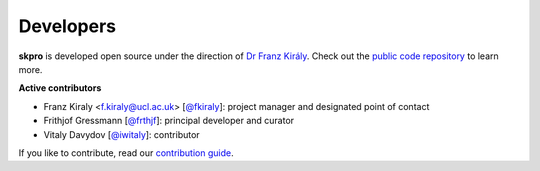 ==========
Developers
==========

**skpro** is developed open source under the direction of `Dr Franz Király`_. Check out the `public code repository`_ to learn more.

**Active contributors**

* Franz Kiraly <f.kiraly@ucl.ac.uk> [`@fkiraly <https://github.com/fkiraly>`_]: project manager and designated point of contact
* Frithjof Gressmann [`@frthjf <https://github.com/frthjf>`_]: principal developer and curator
* Vitaly Davydov [`@iwitaly <https://github.com/iwitaly>`_]: contributor


If you like to contribute, read our `contribution guide <https://github.com/sktime/skpro/CONTRIBUTING.md>`_.

.. _public code repository: https://github.com/sktime/skpro
.. _Dr Franz Király: https://www.ucl.ac.uk/statistics/people/franz-kiraly
